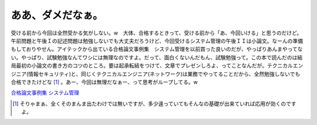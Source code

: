 ああ、ダメだなぁ。
==================

受ける前から今回は全然受かる気がしない。w　大体、合格するときって、受ける前から「あ、今回いける」と思うのだけど。午前問題と午後Ｉの記述問題は勉強しないでも大丈夫だろうけど、今回受けるシステム管理の午後ＩＩは小論文。なーんの準備もしておりやせん。アイテックから出ている合格論文事例集　システム管理を以前買った良いのだが、やっぱりあんまやってない。やっぱり、試験勉強なんてワシには無理なのですよ。だって、面白くないんだもん、試験勉強って。この本で読んだのは結局最初の小論文の書き方のコツのところ。要は起承転結をつけて、文章でプレゼンしろよ、ってことなんだが。テクニカルエンジニア(情報セキュリティ)と、同じくテクニカルエンジニア(ネットワーク)は業務でやってることだから、全然勉強しないでも合格できたけどな [#]_ 。あー、今回は無理だなぁー、って思考がループしてる。w





`合格論文事例集 システム管理 <http://www.amazon.co.jp/o/ASIN/4872685873/palmtb-22/ref=nosim/>`_






.. [#] そりゃまぁ、全くそのまんま出たわけでは無いですが、多少違っていてもそんなの基礎が出来ていれば応用が効くのですよ。


.. author:: default
.. categories:: life
.. tags::
.. comments::
